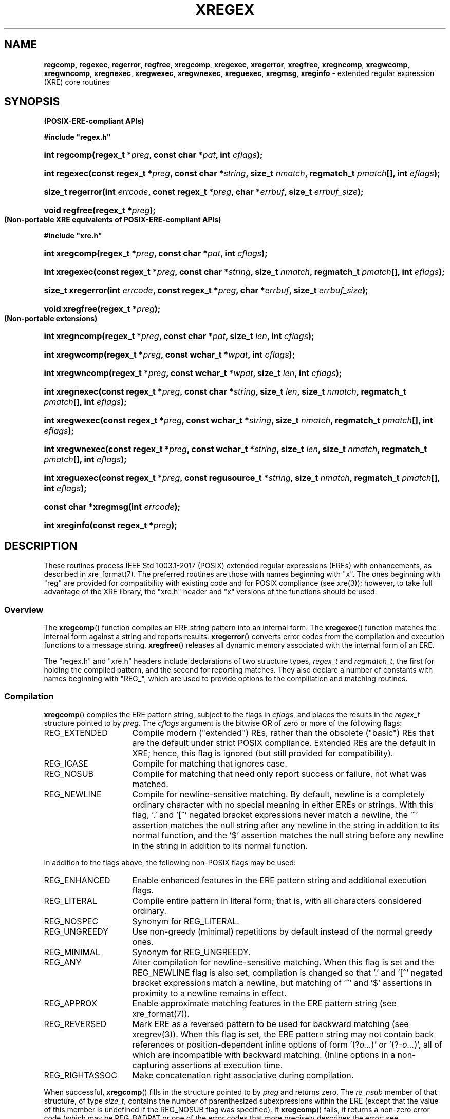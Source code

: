 .\" (c) Copyright 2022 Richard W. Marinelli
.\"
.\" This work is licensed under the GNU General Public License (GPLv3).  To view a copy of this license, see the
.\" "License.txt" file included with this distribution or visit http://www.gnu.org/licenses/gpl-3.0.en.html.
.\"
.ad l
.TH XREGEX 3 2022-06-04 "Ver. 1.1.0" "XRE Library Documentation"
.nh \" Turn off hyphenation.
.SH NAME
\fBregcomp\fR, \fBregexec\fR, \fBregerror\fR, \fBregfree\fR,
\fBxregcomp\fR, \fBxregexec\fR, \fBxregerror\fR, \fBxregfree\fR,
\fBxregncomp\fR, \fBxregwcomp\fR, \fBxregwncomp\fR,
\fBxregnexec\fR, \fBxregwexec\fR, \fBxregwnexec\fR,
\fBxreguexec\fR,
\fBxregmsg\fR, \fBxreginfo\fR - extended regular expression (XRE) core routines
.SH SYNOPSIS
.B (POSIX-ERE-compliant APIs)
.PP
\fB#include "regex.h"\fR
.HP 2
\fBint regcomp(regex_t *\fIpreg\fB, const char *\fIpat\fB, int \fIcflags\fB);\fR
.HP 2
\fBint regexec(const regex_t *\fIpreg\fB, const char *\fIstring\fB, size_t \fInmatch\fB, regmatch_t \fIpmatch\fB[],
int \fIeflags\fB);\fR
.HP 2
\fBsize_t regerror(int \fIerrcode\fB, const regex_t *\fIpreg\fB, char *\fIerrbuf\fB, size_t \fIerrbuf_size\fB);\fR
.HP 2
\fBvoid regfree(regex_t *\fIpreg\fB);\fR
.PP
.B (Non-portable XRE equivalents of POSIX-ERE-compliant APIs)
.PP
\fB#include "xre.h"\fR
.HP 2
\fBint xregcomp(regex_t *\fIpreg\fB, const char *\fIpat\fB, int \fIcflags\fB);\fR
.HP 2
\fBint xregexec(const regex_t *\fIpreg\fB, const char *\fIstring\fB, size_t \fInmatch\fB, regmatch_t \fIpmatch\fB[],
int \fIeflags\fB);\fR
.HP 2
\fBsize_t xregerror(int \fIerrcode\fB, const regex_t *\fIpreg\fB, char *\fIerrbuf\fB, size_t \fIerrbuf_size\fB);\fR
.HP 2
\fBvoid xregfree(regex_t *\fIpreg\fB);\fR
.PP
.B (Non-portable extensions)
.HP 2
\fBint xregncomp(regex_t *\fIpreg\fB, const char *\fIpat\fB, size_t \fIlen\fB, int \fIcflags\fB);\fR
.HP 2
\fBint xregwcomp(regex_t *\fIpreg\fB, const wchar_t *\fIwpat\fB, int \fIcflags\fB);\fR
.HP 2
\fBint xregwncomp(regex_t *\fIpreg\fB, const wchar_t *\fIwpat\fB, size_t \fIlen\fB, int \fIcflags\fB);\fR
.HP 2
\fBint xregnexec(const regex_t *\fIpreg\fB, const char *\fIstring\fB, size_t \fIlen\fB, size_t \fInmatch\fB,
regmatch_t \fIpmatch\fB[], int \fIeflags\fB);\fR
.HP 2
\fBint xregwexec(const regex_t *\fIpreg\fB, const wchar_t *\fIstring\fB, size_t \fInmatch\fB,
regmatch_t \fIpmatch\fB[], int \fIeflags\fB);\fR
.HP 2
\fBint xregwnexec(const regex_t *\fIpreg\fB, const wchar_t *\fIstring\fB, size_t \fIlen\fB, size_t \fInmatch\fB,
regmatch_t \fIpmatch\fB[], int \fIeflags\fB);\fR
.HP 2
\fBint xreguexec(const regex_t *\fIpreg\fB, const regusource_t *\fIstring\fB, \fBsize_t \fInmatch\fB,
regmatch_t \fIpmatch\fB[], int \fIeflags\fB);\fR
.HP 2
\fBconst char *xregmsg(int \fIerrcode\fB);\fR
.HP 2
\fBint xreginfo(const regex_t *\fIpreg\fB);\fR
.SH DESCRIPTION
These routines process IEEE Std 1003.1-2017 (POSIX) extended regular expressions (EREs) with enhancements, as
described in xre_format(7).  The preferred routines are those with names beginning with "x".  The ones
beginning with "reg" are provided for compatibility with existing code and for POSIX compliance (see xre(3));
however, to take full advantage of the XRE library, the "xre.h" header and "x" versions of the functions
should be used.
.SS Overview
The \fBxregcomp\fR() function compiles an ERE string pattern into an internal form.  The \fBxregexec\fR()
function matches the internal form against a string and reports results.  \fBxregerror\fR() converts error
codes from the compilation and execution functions to a message string.  \fBxregfree\fR() releases all dynamic
memory associated with the internal form of an ERE.
.PP
The "regex.h" and "xre.h" headers include declarations of two structure types, \fIregex_t\fR and
\fIregmatch_t\fR, the first for holding the compiled pattern, and the second for reporting matches.  They also
declare a number of constants with names beginning with "REG_", which are used to provide options to the
complilation and matching routines.
.SS Compilation
\fBxregcomp\fR() compiles the ERE pattern string, subject to the flags in \fIcflags\fR, and places the results
in the \fIregex_t\fR structure pointed to by \fIpreg\fR.  The \fIcflags\fR argument is the bitwise OR of zero
or more of the following flags:
.IP REG_EXTENDED 16
Compile modern ("extended") REs, rather than the obsolete ("basic") REs that are the default under strict
POSIX compliance.  Extended REs are the default in XRE; hence, this flag is ignored (but still provided for
compatibility).
.IP REG_ICASE 16
Compile for matching that ignores case.
.IP REG_NOSUB 16
Compile for matching that need only report success or failure, not what was matched.
.IP REG_NEWLINE 16
Compile for newline-sensitive matching.  By default, newline is a completely ordinary character with no special
meaning in either EREs or strings.  With this flag, '.' and '[^' negated bracket expressions never match a
newline, the '^' assertion matches the null string after any newline in the string in addition to its normal
function, and the '$' assertion matches the null string before any newline in the string in addition to its
normal function.
.PP
In addition to the flags above, the following non-POSIX flags may be used:
.IP REG_ENHANCED 16
Enable enhanced features in the ERE pattern string and additional execution flags.
.IP REG_LITERAL 16
Compile entire pattern in literal form; that is, with all characters considered ordinary.
.IP REG_NOSPEC 16
Synonym for REG_LITERAL.
.IP REG_UNGREEDY 16
Use non-greedy (minimal) repetitions by default instead of the normal greedy ones.
.IP REG_MINIMAL 16
Synonym for REG_UNGREEDY.
.IP REG_ANY 16
Alter compilation for newline-sensitive matching.  When this flag is set and the REG_NEWLINE flag is also set,
compilation is changed so that '.' and '[^' negated bracket expressions match a newline, but matching of '^'
and '$' assertions in proximity to a newline remains in effect.
.IP REG_APPROX 16
Enable approximate matching features in the ERE pattern string (see xre_format(7)).
.IP REG_REVERSED 16
Mark ERE as a reversed pattern to be used for backward matching (see xregrev(3)).  When this flag is set,
the ERE pattern string may not contain back references or position-dependent inline options of form '(?\fIo...\fR)'
or '(?-\fIo...\fR)', all of which are incompatible with backward matching.  (Inline options in a non-capturing
'(?:' subexpression are permitted, however.) This flag affects the behavior of the '^', '$', '\\<', and '\\>'
assertions at execution time.
.IP REG_RIGHTASSOC 16
Make concatenation right associative during compilation.
.PP
When successful, \fBxregcomp\fR() fills in the structure pointed to by \fIpreg\fR and returns zero.  The
\fIre_nsub\fR member of that structure, of type \fIsize_t\fR, contains the number of parenthesized
subexpressions within the ERE (except that the value of this member is undefined if the REG_NOSUB flag was
specified).  If \fBxregcomp\fR() fails, it returns a non-zero error code (which may be REG_BADPAT or one of
the error codes that more precisely describes the error; see \fBDIAGNOSTICS\fR).
.SS Execution
The \fBxregexec\fR() function matches the compiled ERE pointed to by \fIpreg\fR against the \fIstring\fR,
subject to the flags in \fIeflags\fR, and reports results using \fInmatch\fR, \fIpmatch\fR, and the returned
value.  The ERE must have been compiled by a previous call to \fBxregcomp\fR().  If \fBxregexec\fR() finds a
match, it returns zero; otherwise, it returns non-zero indicating either no match or an error; see
\fBDIAGNOSTICS\fR.  The compiled form is not altered during execution, so a single compiled ERE can be used
simultaneously by multiple threads or can be matched against multiple strings.
.PP
The \fIeflags\fR argument is the bitwise OR of zero or more of the following flags:
.IP REG_NOTBOL 16
The first character of the string is not the beginning of a line, therefore the '^' assertion should not match
immediately before it.  If the REG_REVERSED flag was specified when the ERE was compiled (and therefore the
string is being scanned backward from the end to the beginning), the first character of the string is assumed to
be where the scanning ends.  The REG_NOTBOL flag does not affect how the '^' assertion matches in proximity to
newlines when the REG_NEWLINE flag is set.
.IP REG_NOTEOL 16
The last character of the string is not the end of a line, therefore the '$' assertion should not match
immediately after it.  If the REG_REVERSED flag was specified when the ERE was compiled (and therefore the
string is being scanned backward from the end to the beginning), the last character of the string is assumed to
be where the scanning starts.  The REG_NOTEOL flag does not affect how the '$' assertion matches in proximity to
newlines when the REG_NEWLINE flag is set.
.PP
In addition to the flags above, the following non-POSIX flags may be used if the REG_ENHANCED flag was
specified when the ERE was compiled:
.IP REG_WORDCHBOS 16
The first character of the string is not the beginning of the string and a word character exists immediately
before it, therefore the '\\<', '\\>', '\\b', and '\\B' assertions should match accordingly.  If the REG_REVERSED
flag was specified when the ERE was compiled (and therefore the string is being scanned backward from the end to
the beginning), the first character of the string is assumed to be where the scanning ends.
.IP REG_WORDCHEOS 16
The last character of the string is not the end of the string and a word character exists immediately after it,
therefore the '\\<', '\\>', '\\b', and '\\B' assertions should match accordingly.  If the REG_REVERSED flag was
specified when the ERE was compiled (and therefore the string is being scanned backward from the end to the
beginning), the last character of the string is assumed to be where the scanning starts.
.IP REG_BESTMATCH 16
If the REG_APPROX flag was specified when the ERE was compiled and the ERE contained approximate matching
features, the best possible match in the entire string will be reported (which is not necessarily the first).
See xregaex(3).
.PP
If the REG_NOSUB compilation flag was specified, or if \fInmatch\fR is zero, \fBxregexec\fR() ignores the
\fIpmatch\fR argument.  Otherwise, \fIpmatch\fR points to an array of \fInmatch\fR structures of type
\fIregmatch_t\fR.  Such a structure has at least the members \fIrm_so\fR and \fIrm_eo\fR, both of type
\fIregoff_t\fR (a signed arithmetic type), containing respectively the offset of the first character of a
substring and the offset of the first character after the end of the substring.  Offsets are measured from the
beginning of the \fIstring\fR argument given to the \fBxregexec\fR() function.  An empty substring is denoted
by equal offsets, both indicating the character following the empty substring.
.PP
The 0th member of the \fIpmatch\fR array is filled in to indicate what substring of string was matched by the
entire ERE.  Remaining members report what substring was matched by parenthesized subexpressions within the
ERE; member \fIi\fR reports subexpression \fIi\fR, with subexpressions counted (starting at 1) by the order of
their opening parenthesis in the ERE, left to right.  Unused entries in the \fIpmatch\fR array (corresponding
either to subexpressions that did not participate in the match at all, or to subexpressions that do not exist
in the ERE; that is, \fIi\fR > \fIpreg\fR->\fIre_nsub\fR) are indicated by -1 in both \fIrm_so\fR and
\fIrm_eo\fR.  If a subexpression participated in the match several times, the reported substring is the last
one it matched.  If there are more than \fInmatch\fR subexpressions in the ERE (the ERE itself counts as a
subexpression), then the \fBxregexec\fR() function records only the first \fInmatch\fR substrings.  Hence, if
the \fIpmatch\fR array contained at least one element and \fInmatch\fR was 1 for example, offsets for the
first subexpression (the entire ERE) would be recorded, but the locations in the string of all other
subexpressions in the ERE, if any, would not be reported.  (Consequently, in order to capture the offsets of
all subexpressions in the ERE, \fInmatch\fR should be equal to \fIpreg\fR->\fIre_nsub\fR + 1, and the
\fIpmatch\fR array should contain at least that number of elements.)
.PP
The \fBxregerror\fR() function maps an error code to a human-readable message string.  This code is normally a
non-zero value from either \fBxregcomp\fR() or \fBxregexec\fR(), but in actuality could be any valid error
code (see \fBDIAGNOSTICS\fR).  The function places the null-terminated message into the buffer pointed to by
\fIerrbuf\fR, limiting the length (including the null byte) to at most \fIerrbuf_size\fR bytes.  If the whole
message will not fit, as much of it as will fit before the terminating null is supplied.  In any case, the
returned value is the size of buffer needed to hold the whole message, including the terminating null.  If
\fIerrbuf_size\fR is zero, \fIerrbuf\fR is ignored but the return value is still correct.
.PP
Under POSIX, if \fIpreg\fR is non-NULL, the \fIerrcode\fR argument should be the last non-zero value returned
by \fBxregcomp\fR() or \fBxregexec\fR() with the given value of \fIpreg\fR, allowing the message to be as
detailed as possible.  If \fIerrcode\fR is not such a value, the content of the generated string is
unspecified.  If \fIpreg\fR is NULL, but \fIerrcode\fR is a value returned by a previous call to
\fBxregexec\fR() or \fBxregcomp\fR(), the corresponding error string is still generated, but it might not be
as detailed.  This behavior is implementation defined, and under XRE, does not apply.  All generated messages
from \fBxregerror\fR() are detailed and any valid error code may be specified (the \fIpreg\fR argument is ignored).
Additionally, the non-POSIX \fBxregmsg\fR() function may be used instead of \fBxregerror\fR() to obtain the
same result without having to specify a message buffer.
.PP
The \fBxregfree\fR() function frees any dynamically-allocated memory associated with the compiled ERE pointed
to by \fIpreg\fR.  The remaining \fIregex_t\fR is no longer a valid compiled ERE and the effect of supplying
it to \fBxregexec\fR() or \fBxregerror\fR() is undefined.
.SH EXTENDED APIS
The XRE library provides extended APIs for compilation and execution of EREs, as well as other purposes.  Note
that any of the \fBxregcomp\fR() variants may be used to initialize a \fIregex_t\fR structure, that can then
be passed to any of the \fBxregexec\fR() variants.  So it is quite legal for example, to compile a wide
character ERE and use it to match a multibyte character string, or vice versa.
.PP
The \fBxregncomp\fR() routine compiles regular expressions like \fBxregcomp\fR(), but the length of the
regular expression string is specified, allowing a string that is not null terminated and/or contains null
characters.  Similarly, the \fBxregnexec\fR() routine is like \fBxregexec\fR(), but the length of the string
to match is specified, allowing a string that is not null terminated and/or contains null characters.
.PP
The \fBxregwcomp\fR() and \fBxregwexec\fR() variants take a wide-character (\fIwchar_t\fR) string for the
regular expression and string to match.  And \fBxregwncomp\fR() and \fBxregwnexec\fR() are variants that allow
specifying the wide character string length, and so allow wide character strings that are not null terminated
and/or contains null characters.
.SS Arbitrary String Matching
In addition to the extended APIs above, the XRE library provides a special routine, \fBxreguexec\fR(), which
operates like \fBxregexec\fR() except that the string to match can be located in any user-defined data
context.  The user data must contain a sequence of characters to be matched (not necessarily contiguous) which
are supplied by the caller via a callback function.  This function and other callback functions are specified
in the \fIregusource_t\fR structure pointed to by the \fIstring\fR argument.  The structure is defined as
follows:
.sp
.RS 5
#include <stdbool.h>
.sp
.PD 0
typedef struct {
.RS 5
.HP 2
bool (*nextchar)(xcint_t *pc, unsigned int *plen, void *context);
.HP 2
void (*rewind)(size_t pos, void *context);
.HP 2
int (*compare)(size_t pos1, size_t pos2, size_t len, void *context);
.HP 2
void *context;
.HP 2
} regusource_t;
.PD
.RE
.RE
.PP
The structure is filled in by the caller and a pointer to it is passed as the \fIstring\fR argument to
\fBxreguexec\fR().  The \fInextchar\fR member of the structure is a pointer to a callback function which
returns the next character and its length from the input stream.  (A character's length is measured in input
stream positions.)  If a character is retrieved successfully, \fI*pc\fR is set to the character, \fI*plen\fR
is set to its length, and false is returned.  If EOF is reached, \fI*pc\fR is set to \fI(xcint_t)\fR -1 and
true is returned (\fI*plen\fR is ignored).
.PP
The \fIrewind\fR and \fIcompare\fR function pointers are only used if the ERE contains back references and may
be set to NULL if not needed.  The \fBrewind\fR() callback function resets the position in the input stream to
offset \fIpos\fR from the beginning of the string, and the \fBcompare\fR() callback function compares two
substrings at positions \fIpos1\fR and \fIpos2\fR of length \fIlen\fR and returns zero if they match,
otherwise non-zero.
.PP
The \fIcontext\fR member of the structure is provided as a generic pointer to a user-defined structure that
can be used to maintain state information about the input stream.  It is passed as the last argument to all
three callback functions so that the state information can be shared and updated among them.  It can be set to
NULL if it is not being used.
.PP
See the example program included in the XRE distribution for usage of \fBxreguexec\fR().
.SS Pattern Attributes
The \fBxreginfo\fR() routine returns information about the compiled ERE pointed to by \fIpreg\fR.  The ERE
must have been compiled by a previous call to \fBxregcomp\fR() or one of its variants.  The returned integer
is the bitwise OR of zero or more of the following flags:
.sp
.PD 0
.RS 5
.IP PatBackrefs 20
The compiled ERE contains one or more back references.
.IP PatApprox 20
The compiled ERE contains approximate matching features.
.RE
.PD
.SH DIAGNOSTICS
Non-zero error codes from \fBxregcomp\fR(), \fBxregexec\fR(), and \fBxregrev\fR() (described in
xregrev(3)) are as follows:
.sp
.PD 0
.RS 5
.IP REG_NOMATCH 18
Match failed.
.IP REG_BADPAT 18
Invalid regular expression.
.IP REG_ECOLLATE 18
Unknown collating element.
.IP REG_ECTYPE 18
Unknown character class name.
.IP REG_EESCAPE 18
Trailing backslash invalid.
.IP REG_ESUBREG 18
Invalid back reference.
.IP REG_EBRACK 18
Brackets '[ ]' not balanced
.IP REG_EPAREN 18
Parentheses '( )' not balanced
.IP REG_EBRACE 18
Braces '{ }' not balanced
.IP REG_BADBR 18
Invalid repetition count(s) in '{ }'.
.IP REG_ERANGE 18
Invalid character range in '[ ]'.
.IP REG_ESPACE 18
Out of memory.
.IP REG_BADRPT 18
Invalid use of repetition operator.
.IP REG_EMPTY 18
Empty (sub)expression.
.IP REG_EHEX 18
Invalid hexadecimal value.
.IP REG_STRCHAR 18
Invalid multibyte character in string.
.IP REG_PATCHAR 18
Invalid multibyte character in pattern.
.IP REG_EPARAM 18
Invalid approximate matching parameter(s).
.IP REG_EREGREV 18
Unsupported element(s) in reversed pattern.
.RE
.PD
.SH EXAMPLES
The following function demonstrates the basics of how a pattern can be matched against a string:
.nf
.ta 5 10 25
.sp
#include "xre.h"
.sp
// Match given string against the enhanced regular expression in
// pattern.  Return 1 for match, 0 for no match, and -1 for an error.
int match(const char *string, char *pattern) {
	int status;
	regex_t re;
.sp
	if(xregcomp(&re, pattern, REG_ENHANCED | REG_NOSUB) != 0)
		return -1;	// Error.
	status = xregexec(&re, string, (size_t) 0, NULL, 0);
	xregfree(&re);
	if(status == 0)
		return 1;	// Match.
	if(status == REG_NOMATCH)
		return 0;	// No match.
	return -1;		// Error.
	}
.fi
.SH SEE ALSO
xre(3), xre_format(7), xregaex(3)
